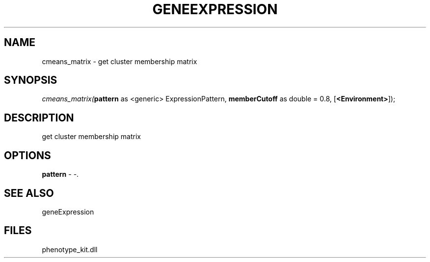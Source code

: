 .\" man page create by R# package system.
.TH GENEEXPRESSION 1 2000-01-01 "cmeans_matrix" "cmeans_matrix"
.SH NAME
cmeans_matrix \- get cluster membership matrix
.SH SYNOPSIS
\fIcmeans_matrix(\fBpattern\fR as <generic> ExpressionPattern, 
\fBmemberCutoff\fR as double = 0.8, 
[\fB<Environment>\fR]);\fR
.SH DESCRIPTION
.PP
get cluster membership matrix
.PP
.SH OPTIONS
.PP
\fBpattern\fB \fR\- -. 
.PP
.SH SEE ALSO
geneExpression
.SH FILES
.PP
phenotype_kit.dll
.PP
